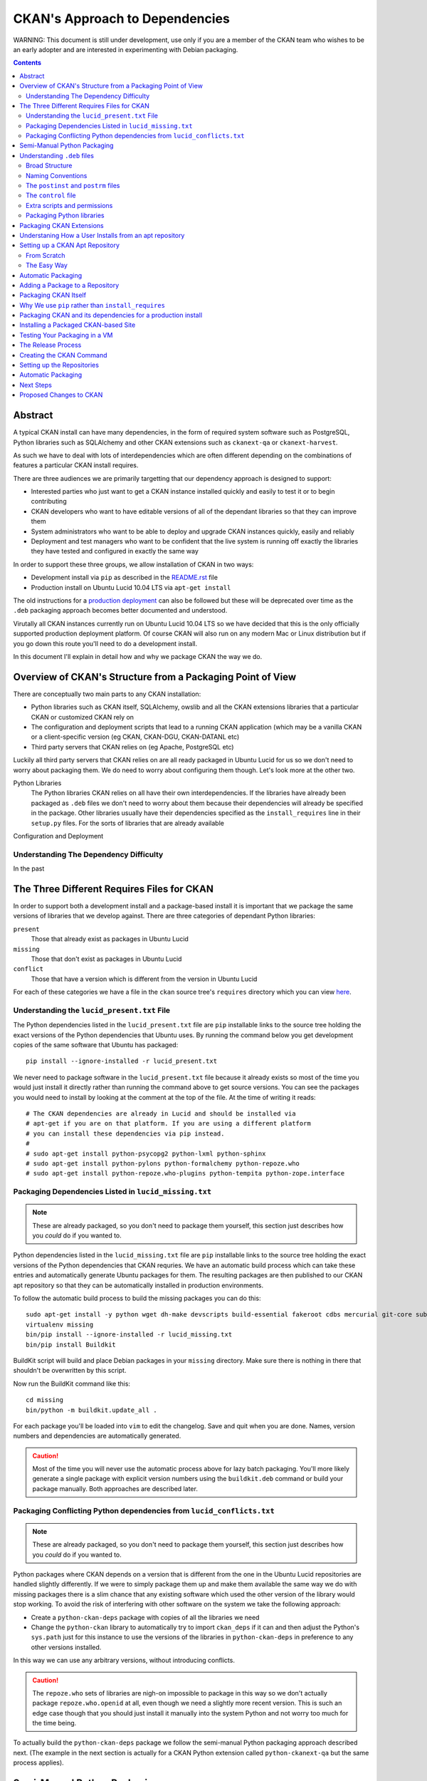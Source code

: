 CKAN's Approach to Dependencies
+++++++++++++++++++++++++++++++

WARNING: This document is still under development, use only if you are a member
of the CKAN team who wishes to be an early adopter and are interested in
experimenting with Debian packaging.

.. contents ::

Abstract
========

A typical CKAN install can have many dependencies, in the form of required
system software such as PostgreSQL, Python libraries such as SQLAlchemy and
other CKAN extensions such as ``ckanext-qa`` or ``ckanext-harvest``.

As such we have to deal with lots of interdependencies which are often
different depending on the combinations of features a particular CKAN install
requires.

There are three audiences we are primarily targetting that our dependency
approach is designed to support:

* Interested parties who just want to get a CKAN instance installed quickly
  and easily to test it or to begin contributing
* CKAN developers who want to have editable versions of all of the dependant
  libraries so that they can improve them
* System administrators who want to be able to deploy and upgrade CKAN 
  instances quickly, easily and reliably
* Deployment and test managers who want to be confident that the live system
  is running off exactly the libraries they have tested and configured in
  exactly the same way

In order to support these three groups, we allow installation of CKAN in two ways:

* Development install via ``pip`` as described in the `README.rst <../README.html>`_ file
* Production install on Ubuntu Lucid 10.04 LTS via ``apt-get install``

The old instructions for a `production deployment <../deployment.html>`_ can
also be followed but these will be deprecated over time as the ``.deb``
packaging approach becomes better documented and understood.

Virutally all CKAN instances currently run on Ubuntu Lucid 10.04 LTS so we have
decided that this is the only officially supported production deployment
platform. Of course CKAN will also run on any modern Mac or Linux distribution
but if you go down this route you'll need to do a development install.

In this document I'll explain in detail how and why we package CKAN the way we
do.


Overview of CKAN's Structure from a Packaging Point of View
===========================================================

There are conceptually two main parts to any CKAN installation:

* Python libraries such as CKAN itself, SQLAlchemy, owslib and all the CKAN
  extensions libraries that a particular CKAN or customized CKAN rely on
* The configuration and deployment scripts that lead to a running CKAN
  application (which may be a vanilla CKAN or a client-specific version (eg
  CKAN, CKAN-DGU, CKAN-DATANL etc)
* Third party servers that CKAN relies on (eg Apache, PostgreSQL etc)

Luckily all third party servers that CKAN relies on are all ready packaged in
Ubuntu Lucid for us so we don't need to worry about packaging them. We do need
to worry about configuring them though. Let's look more at the other two.

Python Libraries
    The Python libraries CKAN relies on all have their own interdependencies.
    If the libraries have already been packaged as ``.deb`` files we don't need to worry about 
    them because their dependencies will already be specified in the package.
    Other libraries usually have their dependencies specified as the ``install_requires`` line in their
    ``setup.py`` files. For the sorts of libraries that are already available
    

Configuration and Deployment


Understanding The Dependency Difficulty
---------------------------------------

In the past 



The Three Different Requires Files for CKAN
===========================================

In order to support both a development install and a package-based install it
is important that we package the same versions of libraries that we develop
against. There are three categories of dependant Python libraries:

``present``
    Those that already exist as packages in Ubuntu Lucid

``missing``
    Those that don't exist as packages in Ubuntu Lucid

``conflict``
    Those that have a version which is different from the version in Ubuntu
    Lucid

For each of these categories we have a file in the ``ckan`` source tree's
``requires`` directory which you can view `here
<https://bitbucket.org/okfn/ckan/src/default/requires/>`_.


Understanding the ``lucid_present.txt`` File
--------------------------------------------

The Python dependencies listed in the ``lucid_present.txt`` file are ``pip``
installable links to the source tree holding the exact versions of the Python
dependencies that Ubuntu uses. By running the command below you get development
copies of the same software that Ubuntu has packaged:

::

    pip install --ignore-installed -r lucid_present.txt

We never need to package software in the ``lucid_present.txt`` file because it
already exists so most of the time you would just install it directly rather
than running the command above to get source versions. You can see the packages
you would need to install by looking at the comment at the top of the file. At
the time of writing it reads:

::

    # The CKAN dependencies are already in Lucid and should be installed via
    # apt-get if you are on that platform. If you are using a different platform
    # you can install these dependencies via pip instead.
    #
    # sudo apt-get install python-psycopg2 python-lxml python-sphinx 
    # sudo apt-get install python-pylons python-formalchemy python-repoze.who
    # sudo apt-get install python-repoze.who-plugins python-tempita python-zope.interface

Packaging Dependencies Listed in ``lucid_missing.txt``
------------------------------------------------------

.. note ::

   These are already packaged, so you don't need to package them yourself, this
   section just describes how you *could* do if you wanted to.

Python dependencies listed in the ``lucid_missing.txt`` file are ``pip``
installable links to the source tree holding the exact versions of the Python
dependencies that CKAN requries. We have an automatic build process which can
take these entries and automatically generate Ubuntu packages for them. The
resulting packages are then published to our CKAN apt repository so that they
can be automatically installed in production environments. 

To follow the automatic build process to build the missing packages you can do this:


::

    sudo apt-get install -y python wget dh-make devscripts build-essential fakeroot cdbs mercurial git-core subversion python-virtualenv
    virtualenv missing
    bin/pip install --ignore-installed -r lucid_missing.txt
    bin/pip install Buildkit

BuildKit script will build and place Debian packages in your ``missing``
directory. Make sure there is nothing in there that shouldn't be overwritten by
this script.

Now run the BuildKit command like this:

::

    cd missing
    bin/python -m buildkit.update_all .

For each package you'll be loaded into ``vim`` to edit the changelog. Save and
quit when you are done. Names, version numbers and dependencies are
automatically generated.

.. caution ::

   Most of the time you will never use the automatic process above for lazy
   batch packaging. You'll more likely generate a single package with explicit
   version numbers using the ``buildkit.deb`` command or build your package
   manually. Both approaches are described later.

Packaging Conflicting Python dependencies from ``lucid_conflicts.txt``
----------------------------------------------------------------------

.. note ::

   These are already packaged, so you don't need to package them yourself, this
   section just describes how you *could* do if you wanted to.

Python packages where CKAN depends on a version that is different from the one
in the Ubuntu Lucid repositories are handled slightly differently. If we were
to simply package them up and make them available the same way we do with
missing packages there is a slim chance that any existing software which used
the other version of the library would stop working. To avoid the risk of
interfering with other software on the system we take the following approach:

* Create a ``python-ckan-deps`` package with copies of all the libraries we need
* Change the ``python-ckan`` library to automatically try to import
  ``ckan_deps`` if it can and then adjust the Python's ``sys.path`` just for
  this instance to use the versions of the libraries in ``python-ckan-deps`` in
  preference to any other versions installed.

In this way we can use any arbitrary versions, without introducing conflicts.

.. caution ::

   The ``repoze.who`` sets of libraries are nigh-on impossible to package in
   this way so we don't actually package ``repoze.who.openid`` at all, even
   though we need a slightly more recent version. This is such an edge case
   though that you should just install it manually into the system Python
   and not worry too much for the time being.

To actually build the ``python-ckan-deps`` package we follow the semi-manual
Python packaging approach described next. (The example in the next section is
actually for a CKAN Python extension called ``python-ckanext-qa`` but the same
process applies).


Semi-Manual Python Packaging
============================

The easiest way to package a Python library is with a tool called BuildKit I
wrote specfically for the purpose. This section describes how to use it, but
even if you don't want to use BuildKit and prefer to understand the
complexities yourself by reading the `Understanding .deb files`_ section,
please read this section too so you at least understand the naming conventions
we are using.
   
:: 
   
    pip install buildkit
       
For each Python package you wish to build a ``.deb`` file for you run the
``buildkit.deb`` command. Here's an example:

::
  
    python -m buildkit.deb /path/to/virtualenv ckanext-qa 1.3~01+lucid http://ckan.org python-owslib python-ckanext-csw
  
Let's break this down.

``python -m buildkit.deb``
    This is just how you invoke the command from the command line

``/path/to/virtualenv``
    I think this can just be the path to the directory containing the 
    installed source code directory you wish to package, it doesn't
    have to be a virtualenv does it?

``ckanext-qa``
    The lowercase Python package name of the ``.deb`` file to be created. 


``1.3~01+lucid``
    The version number of the package. There are three parts to this:
x
    ``1.3``
        This should always match exactly the version number specified in the 
        ``setup.py`` file for the library being packaged.

    ``~01``
        This is an incrementing number (starting at 01 each time the version
        number above changes) which you change every time you re-package the
        same version of the code to force apt to recognise your new package 
        as being more recent than the old one, even if the underlying code 
        hasn't changed.

    ``+lucid``
        This is a string representing the Debian/Ubuntu distribution that the
        package targets. The apt repository doesn't assign any meaning to it,
        it is just that in order to eventually support more than one flavour
        of Debian or Ubuntu, the packages for each must have different 
        filenames *in addition* to being in a separate part of the apt repo
        so we begin this convention now.
 
``http://ckan.org``
    The homepage for the package, usually ckan.org for ckan extensions.

``python-owslib python-ckanext-csw ... etc``

    Any extra arguments are treated as the Debian names of dependencies.  These
    always begin ``python-`` for Python libraries and would usually follow
    ``ckanext-`` for all CKAN extensions. 

    .. tip ::

        You can also specify any other Debian
        packages here that are dependcies of the software you are packaging but as
        you'll see later it is usually best to add such dependencies to the 
        *packaged application*. See "Packaging CKAN Extensions" for more information.
    
When you run the command you will get your ``.deb`` file created. 
    
To release an upgrade of a package it must have a higher version number. There
is a chance you may want to release a more recent version of a package despite
the fact the underlying version number hasn't changed. For this reason, we
always add a ``~`` character followed by a two digit number to the end of the
actual version number as specified in ``setup.py`` for the package.

For example, if the version number for the ``ckanext-qa`` package in the
example above is ``1.3~01``, a package named
``python-ckanext-qa_1.3~01_amd64.deb`` would be produced by the command we've
looked at.

.. note ::
   
    All packages that CKAN itself depends on are already packaged according to
    the settings in the three ``requires`` files that from part of the ``ckan``
    source distribution so you shouldn't need to use the approach above to 
    package any of them, you should only need to do this for your own extensions
    or libraries they rely on which aren't already CKAN dependencies. See 
    "The Three Different Requires Files" for more information on how packaging
    of the core CKAN dependencies is managed.

Understanding ``.deb`` files
============================

Broad Structure
---------------

Naming Conventions
------------------

The base naming conventions we use for packages are as follows:

``ckan``
    Unstalls CKAN, PostgreSQL, Apache etc. It adds the ``ckan-instance-create`` command which is then the only thing you need to create a new instance.

``python-ckan``
    The CKAN Python library packaged from code at http://bitbucket.org/okfn/ckan

``python-ckanext-*``
    Any CKAN extensions (can be application extensions or library extensions)

``ckan-*``
    Installs a client specific CKAN application



The ``postinst`` and ``postrm`` files
-------------------------------------

The ``control`` file
--------------------

Extra scripts and permissions
-----------------------------

Packaging Python libraries
--------------------------



Packaging CKAN Extensions
=========================

There are two types of CKAN extension:

* Client Applications (eg ``ckanext-dgu``, ``ckanext-datanl`` etc)
* Helpful libraries (eg ``ckanext-qa``, ``ckanext-harvest``, ``ckanext-queue`` etc)

All CKAN extensions (whether client applications or helpful libraries) are
Python libraries and therefore need packaging. Their ``.deb`` filenames are the
same as the Python package names but are always prefixed with ``python-`` so
that ``ckanext-dgu`` becomes ``python-ckanext-dgu`` when packaged as a ``.deb``
and ``ckanext-harvest`` becomes ``python-ckanext-harvest`` etc.

CKAN extensions which are also client applications generally need to be
deployed and therefore need require Apache and PostgreSQL to be installed and
configured correctly too. In addition to the *python* package we therefore also
create an *application* package for the extension which is named ``ckan-``
followed by the last part of the extension name. So for ``ckanext-dgu`` two
packages are created named ``python-ckanext-dgu`` and ``ckan-dgu``. This naming
may sound slightly inconsistent but it allows a user who wishes to install a
DGU CKAN instance to just type the command below:

::

    sudo apt-get install ckan-dgu

Usually the ``ckan`` package will be a dependency of the your client
application CKAN extension. When the ``ckan`` package is installed it installs
``python-ckan`` as a dependency as well as a series of scripts in ``/usr/bin``
such as:

``ckan-create-instance``
    create a new CKAN instance 

``ckan-maintenance-mode``
    put a CKAN intance into or out of maintenence mode (prevent POSTs from
    the web user interface)

In the simple cases, these scripts can then be used in your client application
CKAN extension's ``posinst`` script to set up the custom instance. In more
complex cases you may write a ``postinst`` script from scratch. The
``postinst`` script then forms part of the package and is run by the apt system
as part of the package installation or upgrade process to configure your CKAN
instance.












Before we look at how to actually create an apt repository for your packages
and how to publish your packages to it, let's understand what a user of your
package will do to install it.

Understaning How a User Installs from an apt repository
=======================================================

A user will follow the following process:

First create the file ``/etc/apt/sources.list.d/okfn.list`` with this line, replacing ``lucid`` with the correct repo you want to use:

::

    echo "deb http://apt-alpha.ckan.org/lucid lucid universe" | sudo tee /etc/apt/sources.list.d/okfn.list

Then add the package key to say you trust packages from this repository:

::

    sudo apt-get install wget
    wget -qO-  http://apt-alpha.ckan.org/packages.okfn.key | sudo apt-key add -
    sudo apt-get update

Now you can not install a CKAN extension application, just like any other Debian package:

::

    sudo apt-get install ckan-dgu

At this point you should have a running instance. You may need to copy across
an existing database if you need your instance pre-populated with data.


Setting up a CKAN Apt Repository
================================

Now you've seen what a user expects to be able to do, let's set up the
infrastructure to make to make it happen.


From Scratch
------------

Our set up is based on `Joseph Ruscio's set up
<http://joseph.ruscio.org/blog/2010/08/19/setting-up-an-apt-repository/>`_ and
will allow us to support multiple operating systems if we want to as well as
multiple architectures. At the moment we only support Ubuntu Lucid amd64.

To help with repository management we use the ``reprepro`` tool. Despite the fact that the repositories could be set up for different OSs and versions (eg ``lenny``, ``lucid`` etc) we need to make sure that the package names are still unique. This means that we always add the distribution to the version number when we package.


The most important detail that AFAIK isn’t covered in any of the tutorials had to do with package naming conventions. The naive assumption (at least on my part) is that you’ll have a different build of your package for each distro/arch combination, and import them into your repository as such. In other words reprepro should track the distro/arch of each import. In actuality, each build’s <PACKAGE>_<VERSION>_<ARCH> must be unique, even though you specify the distro during the includedeb operation.




The Easy Way
------------

Log into the existing CKAN apt repository server and copy an existing directory
that already contains the packages you need. For example, to create a
repository for a new ``ckanext-dgu`` instance you might do:

::

    cd /var/packages/
    cp -pr lucid dgu-new

At this point you have a brand new repo, you can add new packages to it like this:

::

    cd dgu-new
    sudo reprepro includedeb lucid ~/*.deb

You can remove them like this from the same directory:

::

    sudo reprepro remove lucid python-ckan

Any time a change is made you will need to enter the passphrase for the key.


Automatic Packaging
===================

The BuildKit script will build and place Debian packages in your ``missing``
directory. Make sure there is nothing in there that shouldn't be overwritten by
this script.


Adding a Package to a Repository
================================


Packaging CKAN Itself
=====================




Why We use ``pip`` rather than ``install_requires``
===================================================


Packaging CKAN and its dependencies for a production install
============================================================

Installing a Packaged CKAN-based Site
=====================================

Testing Your Packaging in a VM
==============================

The Release Process
===================





Creating the CKAN Command
=========================

Create a directory named ``ckan``. Then within it create a ``DEBIAN`` directory with three files:

``control``:

    ::

        Package: ckan
        Version: 1.3.2~09
        Architecture: amd64
        Maintainer: James Gardner <james.gardner@okfn.org>
        Installed-Size: 0
        Depends: python-ckan
        Recommends: postgresql, curl
        Section: main/web
        Priority: extra
        Homepage: http://ckan.org
        Description: ckan
         The Data Hub

``postinst``:

    ::

        #!/bin/sh
        set -e
        # Any commands that happen after install or upgrade go here

``postrm``

    ::

        #!/bin/sh
        set -e
        # Any commands that happen after removal or before upgrade go here

Then in the ``ckan`` directory you add any files you want copied. In this case
we want a ``/usr/bin/ckan-create-instance`` script so we create the ``usr``
directory in the ``ckan`` directory at the same level as the ``DEBIAN``
directory, then create the ``bin`` directory within it and add the script in
there.

Finally we want to package up the ``.deb`` file. From within the ``ckan``
directory run this:

::

    dpkg-deb -b . ..

This will create the ``../ckan_1.3.2~09_amd64.deb`` package ready for you to
upload to the repo.

The ``ckan`` package is already created so in reality you will usually be
packaging ``ckan-<instance>``. If you make sure your package depends on
``ckan`` and ``python-ckanext-<instance>`` you can then call the ``ckan``
package's ``ckan-create-instance`` command in your ``ckan-<instance>``'s
``postinst`` command to set up Apache and PostgreSQL for the instance
automatically.


Setting up the Repositories
===========================

Build individual dependencies like this:

::

    python -m buildkit.deb . ckanext-importlib 0.1~02 http://ckan.org python-ckan
    python -m buildkit.deb . owslib 0.3.2beta~03 http://ckan.org python-lxml

    python -m buildkit.deb . ckanext-inspire 0.1~03 http://ckan.org python-ckan
    python -m buildkit.deb . ckanext-spatial 0.1~04 http://ckan.org python-ckan
    python -m buildkit.deb . ckanext-harvest 0.1~15 htthp://ckan.org python-ckan python-ckanext-spatial python-carrot
    python -m buildkit.deb . ckanext-csw 0.3~10 http://ckan.org python-ckanext-harvest python-owslib python-ckan
    python -m buildkit.deb . ckanext-dgu 0.2~11 http://ckan.org python-ckan python-ckanext-importlib python-ckanext-dgu python-ckanext-csw python-ckan python-ckanext-spatial python-ckanext-inspire
    python -m buildkit.deb . ckanext-qa 0.1~19 http://ckan.org python-ckan
    python -m buildkit.deb . ckan 1.3.4~02 http://ckan.org python-routes python-vdm python-pylons python-genshi python-sqlalchemy python-repoze.who python-repoze.who-plugins python-pyutilib.component.core python-migrate python-formalchemy python-sphinx python-markupsafe python-setuptools python-psycopg2 python-licenses python-ckan-deps

There's a dependency on postfix. Choose internet site and the default hostname unless you know better.

Once you have packages you'll want to put them in a repo. You can do that as described here:

* http://joseph.ruscio.org/blog/2010/08/19/setting-up-an-apt-repository/

Then add them like this:

::

    cd /var/packages/lucid/
    sudo reprepro includedeb lucid ~/*.deb

You can remove them like this from the same directory:

::

    sudo reprepro remove lucid python-ckan

Automatic Packaging
===================

The BuildKit script will build and place Debian packages in your ``missing``
directory. Make sure there is nothing in there that shouldn't be overwritten by
this script.

To package everything automatically, run it like this:

::

    cd missing
    bin/python -m buildkit.update_all .

For each package you'll be loaded into ``vim`` to edit the changelog. Save and
quit when you are done. Names, version numbers and dependencies are
automatically generated.

You should find all your packages nicely created now.


Next Steps
==========

* Delayed updates


Proposed Changes to CKAN
========================

* Change the config file to support file based logging by default
* Move who.ini into the config
* Add a ckan/wsgi.py for standard DGU deployment
* Modify __init__.py to change 


* No __init__.py in test directory



ubuntu@ip-10-226-226-132:/var/packages/dgu-uat$ sudo reprepro includedeb lucid /home/ubuntu/release/2011-04-18_01/*.deb
/home/ubuntu/release/2011-04-18_01/ckan_1.3.2~10_amd64.deb: component guessed as 'universe'
Skipping inclusion of 'ckan' '1.3.2~10' in 'lucid|universe|amd64', as it has already '1.3.4~03'.
/home/ubuntu/release/2011-04-18_01/ckan_1.3.2~11_amd64.deb: component guessed as 'universe'
Skipping inclusion of 'ckan' '1.3.2~11' in 'lucid|universe|amd64', as it has already '1.3.4~03'.
/home/ubuntu/release/2011-04-18_01/ckan_1.3.4~01_amd64.deb: component guessed as 'universe'
Skipping inclusion of 'ckan' '1.3.4~01' in 'lucid|universe|amd64', as it has already '1.3.4~03'.
/home/ubuntu/release/2011-04-18_01/ckan_1.3.4~02_amd64.deb: component guessed as 'universe'
Skipping inclusion of 'ckan' '1.3.4~02' in 'lucid|universe|amd64', as it has already '1.3.4~03'.
/home/ubuntu/release/2011-04-18_01/ckan_1.3.4~03_amd64.deb: component guessed as 'universe'
Skipping inclusion of 'ckan' '1.3.4~03' in 'lucid|universe|amd64', as it has already '1.3.4~03'.
/home/ubuntu/release/2011-04-18_01/ckan-dgu_0.2~06_amd64.deb: component guessed as 'universe'
Skipping inclusion of 'ckan-dgu' '0.2~06' in 'lucid|universe|amd64', as it has already '0.2~15'.
/home/ubuntu/release/2011-04-18_01/ckan-dgu_0.2~07_amd64.deb: component guessed as 'universe'
Skipping inclusion of 'ckan-dgu' '0.2~07' in 'lucid|universe|amd64', as it has already '0.2~15'.
/home/ubuntu/release/2011-04-18_01/ckan-dgu_0.2~08_amd64.deb: component guessed as 'universe'
Skipping inclusion of 'ckan-dgu' '0.2~08' in 'lucid|universe|amd64', as it has already '0.2~15'.
/home/ubuntu/release/2011-04-18_01/ckan-dgu_0.2~09_amd64.deb: component guessed as 'universe'
Skipping inclusion of 'ckan-dgu' '0.2~09' in 'lucid|universe|amd64', as it has already '0.2~15'.
/home/ubuntu/release/2011-04-18_01/ckan-dgu_0.2~11_amd64.deb: component guessed as 'universe'
Skipping inclusion of 'ckan-dgu' '0.2~11' in 'lucid|universe|amd64', as it has already '0.2~15'.
/home/ubuntu/release/2011-04-18_01/ckan-dgu_0.2~12_amd64.deb: component guessed as 'universe'
Skipping inclusion of 'ckan-dgu' '0.2~12' in 'lucid|universe|amd64', as it has already '0.2~15'.
/home/ubuntu/release/2011-04-18_01/ckan-dgu_0.2~13_amd64.deb: component guessed as 'universe'
Skipping inclusion of 'ckan-dgu' '0.2~13' in 'lucid|universe|amd64', as it has already '0.2~15'.
/home/ubuntu/release/2011-04-18_01/ckan-dgu_0.2~14_amd64.deb: component guessed as 'universe'
Skipping inclusion of 'ckan-dgu' '0.2~14' in 'lucid|universe|amd64', as it has already '0.2~15'.
/home/ubuntu/release/2011-04-18_01/ckan-dgu_0.2~15_amd64.deb: component guessed as 'universe'
Skipping inclusion of 'ckan-dgu' '0.2~15' in 'lucid|universe|amd64', as it has already '0.2~15'.
/home/ubuntu/release/2011-04-18_01/python-ckan_1.3.4~01-1_amd64.deb: component guessed as 'universe'
Skipping inclusion of 'python-ckan' '1.3.4~01-1' in 'lucid|universe|amd64', as it has already '1.3.4~02-1'.
/home/ubuntu/release/2011-04-18_01/python-ckan_1.3.4~02-1_amd64.deb: component guessed as 'universe'
Skipping inclusion of 'python-ckan' '1.3.4~02-1' in 'lucid|universe|amd64', as it has already '1.3.4~02-1'.
/home/ubuntu/release/2011-04-18_01/python-ckanext-csw_0.3~10-1_amd64.deb: component guessed as 'universe'
Skipping inclusion of 'python-ckanext-csw' '0.3~10-1' in 'lucid|universe|amd64', as it has already '0.3~10-1'.
/home/ubuntu/release/2011-04-18_01/python-ckanext-dgu_0.2~08-1_amd64.deb: component guessed as 'universe'
Skipping inclusion of 'python-ckanext-dgu' '0.2~08-1' in 'lucid|universe|amd64', as it has already '0.2~11-1'.
/home/ubuntu/release/2011-04-18_01/python-ckanext-dgu_0.2~09-1_amd64.deb: component guessed as 'universe'
Skipping inclusion of 'python-ckanext-dgu' '0.2~09-1' in 'lucid|universe|amd64', as it has already '0.2~11-1'.
/home/ubuntu/release/2011-04-18_01/python-ckanext-dgu_0.2~10-1_amd64.deb: component guessed as 'universe'
Skipping inclusion of 'python-ckanext-dgu' '0.2~10-1' in 'lucid|universe|amd64', as it has already '0.2~11-1'.
/home/ubuntu/release/2011-04-18_01/python-ckanext-dgu_0.2~11-1_amd64.deb: component guessed as 'universe'
Skipping inclusion of 'python-ckanext-dgu' '0.2~11-1' in 'lucid|universe|amd64', as it has already '0.2~11-1'.
/home/ubuntu/release/2011-04-18_01/python-ckanext-harvest_0.1~13-1_amd64.deb: component guessed as 'universe'
Skipping inclusion of 'python-ckanext-harvest' '0.1~13-1' in 'lucid|universe|amd64', as it has already '0.1~15-1'.
/home/ubuntu/release/2011-04-18_01/python-ckanext-harvest_0.1~14-1_amd64.deb: component guessed as 'universe'
Skipping inclusion of 'python-ckanext-harvest' '0.1~14-1' in 'lucid|universe|amd64', as it has already '0.1~15-1'.
/home/ubuntu/release/2011-04-18_01/python-ckanext-harvest_0.1~15-1_amd64.deb: component guessed as 'universe'
Skipping inclusion of 'python-ckanext-harvest' '0.1~15-1' in 'lucid|universe|amd64', as it has already '0.1~15-1'.
/home/ubuntu/release/2011-04-18_01/python-ckanext-inspire_0.1~01-1_amd64.deb: component guessed as 'universe'
Skipping inclusion of 'python-ckanext-inspire' '0.1~01-1' in 'lucid|universe|amd64', as it has already '0.1~03-1'.
/home/ubuntu/release/2011-04-18_01/python-ckanext-inspire_0.1~02-1_amd64.deb: component guessed as 'universe'
Skipping inclusion of 'python-ckanext-inspire' '0.1~02-1' in 'lucid|universe|amd64', as it has already '0.1~03-1'.
/home/ubuntu/release/2011-04-18_01/python-ckanext-inspire_0.1~03-1_amd64.deb: component guessed as 'universe'
Skipping inclusion of 'python-ckanext-inspire' '0.1~03-1' in 'lucid|universe|amd64', as it has already '0.1~03-1'.
/home/ubuntu/release/2011-04-18_01/python-ckanext-qa_0.1~19-1_amd64.deb: component guessed as 'universe'
Skipping inclusion of 'python-ckanext-qa' '0.1~19-1' in 'lucid|universe|amd64', as it has already '0.1~19-1'.
/home/ubuntu/release/2011-04-18_01/python-ckanext-spatial_0.1~01-1_amd64.deb: component guessed as 'universe'
Skipping inclusion of 'python-ckanext-spatial' '0.1~01-1' in 'lucid|universe|amd64', as it has already '0.1~04-1'.
/home/ubuntu/release/2011-04-18_01/python-ckanext-spatial_0.1~03-1_amd64.deb: component guessed as 'universe'
Skipping inclusion of 'python-ckanext-spatial' '0.1~03-1' in 'lucid|universe|amd64', as it has already '0.1~04-1'.
/home/ubuntu/release/2011-04-18_01/python-ckanext-spatial_0.1~04-1_amd64.deb: component guessed as 'universe'
Skipping inclusion of 'python-ckanext-spatial' '0.1~04-1' in 'lucid|universe|amd64', as it has already '0.1~04-1'.
/home/ubuntu/release/2011-04-18_01/python-owslib_0.3.2beta~03-1_amd64.deb: component guessed as 'universe'
ERROR: '/home/ubuntu/release/2011-04-18_01/python-owslib_0.3.2beta~03-1_amd64.deb' cannot be included as 'pool/universe/p/python-owslib/python-owslib_0.3.2beta~03-1_amd64.deb'.
Already existing files can only be included again, if they are the same, but:
md5 expected: 3f38d2e844c8d6ec15da6ba51910f3e2, got: ee48427eb11f8152f50f6dc93aeb70d4
sha1 expected: 87cd7724d8d8f0aaeaa24633abd86e02297771d7, got: 8476b1b0e022892ceb8a35f1848818c31d7441bf
sha256 expected: 4c9937c78be05dfa5b9dfc85f3a26a51ca4ec0a2d44e8bca530a0c85f12ef400, got: ad3f7458d069a9dd268d144577a7932735643056e45d0a30b7460c38e64057d7
size expected: 57658, got: 57656
/home/ubuntu/release/2011-04-18_01/python-owslib_0.3.2beta~04-1_amd64.deb: component guessed as 'universe'
Exporting indices...
19A05DDEB16777A2 James Gardner (thejimmyg) <james.gardner@okfn.org> needs a passphrase
Please enter passphrase:
Deleting files just added to the pool but not used (to avoid use --keepunusednewfiles next time)
deleting and forgetting pool/universe/c/ckan/ckan_1.3.2~10_amd64.deb
deleting and forgetting pool/universe/c/ckan/ckan_1.3.2~11_amd64.deb
deleting and forgetting pool/universe/c/ckan/ckan_1.3.4~01_amd64.deb
deleting and forgetting pool/universe/c/ckan/ckan_1.3.4~02_amd64.deb
deleting and forgetting pool/universe/c/ckan-dgu/ckan-dgu_0.2~06_amd64.deb
deleting and forgetting pool/universe/c/ckan-dgu/ckan-dgu_0.2~07_amd64.deb
deleting and forgetting pool/universe/c/ckan-dgu/ckan-dgu_0.2~08_amd64.deb
deleting and forgetting pool/universe/c/ckan-dgu/ckan-dgu_0.2~09_amd64.deb
deleting and forgetting pool/universe/c/ckan-dgu/ckan-dgu_0.2~11_amd64.deb
deleting and forgetting pool/universe/c/ckan-dgu/ckan-dgu_0.2~12_amd64.deb
deleting and forgetting pool/universe/c/ckan-dgu/ckan-dgu_0.2~13_amd64.deb
deleting and forgetting pool/universe/c/ckan-dgu/ckan-dgu_0.2~14_amd64.deb
deleting and forgetting pool/universe/p/python-ckan/python-ckan_1.3.4~01-1_amd64.deb
deleting and forgetting pool/universe/p/python-ckanext-dgu/python-ckanext-dgu_0.2~08-1_amd64.deb
deleting and forgetting pool/universe/p/python-ckanext-dgu/python-ckanext-dgu_0.2~09-1_amd64.deb
deleting and forgetting pool/universe/p/python-ckanext-dgu/python-ckanext-dgu_0.2~10-1_amd64.deb
deleting and forgetting pool/universe/p/python-ckanext-harvest/python-ckanext-harvest_0.1~13-1_amd64.deb
deleting and forgetting pool/universe/p/python-ckanext-harvest/python-ckanext-harvest_0.1~14-1_amd64.deb
deleting and forgetting pool/universe/p/python-ckanext-inspire/python-ckanext-inspire_0.1~01-1_amd64.deb
deleting and forgetting pool/universe/p/python-ckanext-inspire/python-ckanext-inspire_0.1~02-1_amd64.deb
deleting and forgetting pool/universe/p/python-ckanext-spatial/python-ckanext-spatial_0.1~01-1_amd64.deb
deleting and forgetting pool/universe/p/python-ckanext-spatial/python-ckanext-spatial_0.1~03-1_amd64.deb
Not deleting possibly left over files due to previous errors.
(To keep the files in the still existing index files from vanishing)
Use dumpunreferenced/deleteunreferenced to show/delete files without references.
1 files lost their last reference.
(dumpunreferenced lists such files, use deleteunreferenced to delete them.)
There have been errors!
(reverse-i-search)`delete': cat src/pip-^Clete-this-directory.txt 
ubuntu@ip-10-226-226-132:/var/packages/dgu-uat$ sudo reprepro deleteunreferenced  --help
Error: Too many arguments for command 'deleteunreferenced'!
Syntax: reprepro deleteunreferenced
There have been errors!
ubuntu@ip-10-226-226-132:/var/packages/dgu-uat$ sudo reprepro deleteunreferenced 
deleting and forgetting pool/universe/p/python-owslib/python-owslib_0.3.2beta~03-1_amd64.deb
ubuntu@ip-10-226-226-132:/var/packages/dgu-uat$ 
ubuntu@ip-10-226-226-132:/var/packages/dgu-uat$ sudo reprepro includedeb lucid /home/ubuntu/release/2011-04-18_01/*.deb
/home/ubuntu/release/2011-04-18_01/ckan_1.3.2~10_amd64.deb: component guessed as 'universe'
Skipping inclusion of 'ckan' '1.3.2~10' in 'lucid|universe|amd64', as it has already '1.3.4~03'.
/home/ubuntu/release/2011-04-18_01/ckan_1.3.2~11_amd64.deb: component guessed as 'universe'
Skipping inclusion of 'ckan' '1.3.2~11' in 'lucid|universe|amd64', as it has already '1.3.4~03'.
/home/ubuntu/release/2011-04-18_01/ckan_1.3.4~01_amd64.deb: component guessed as 'universe'
Skipping inclusion of 'ckan' '1.3.4~01' in 'lucid|universe|amd64', as it has already '1.3.4~03'.
/home/ubuntu/release/2011-04-18_01/ckan_1.3.4~02_amd64.deb: component guessed as 'universe'
Skipping inclusion of 'ckan' '1.3.4~02' in 'lucid|universe|amd64', as it has already '1.3.4~03'.
/home/ubuntu/release/2011-04-18_01/ckan_1.3.4~03_amd64.deb: component guessed as 'universe'
Skipping inclusion of 'ckan' '1.3.4~03' in 'lucid|universe|amd64', as it has already '1.3.4~03'.
/home/ubuntu/release/2011-04-18_01/ckan-dgu_0.2~06_amd64.deb: component guessed as 'universe'
Skipping inclusion of 'ckan-dgu' '0.2~06' in 'lucid|universe|amd64', as it has already '0.2~15'.
/home/ubuntu/release/2011-04-18_01/ckan-dgu_0.2~07_amd64.deb: component guessed as 'universe'
Skipping inclusion of 'ckan-dgu' '0.2~07' in 'lucid|universe|amd64', as it has already '0.2~15'.
/home/ubuntu/release/2011-04-18_01/ckan-dgu_0.2~08_amd64.deb: component guessed as 'universe'
Skipping inclusion of 'ckan-dgu' '0.2~08' in 'lucid|universe|amd64', as it has already '0.2~15'.
/home/ubuntu/release/2011-04-18_01/ckan-dgu_0.2~09_amd64.deb: component guessed as 'universe'
Skipping inclusion of 'ckan-dgu' '0.2~09' in 'lucid|universe|amd64', as it has already '0.2~15'.
/home/ubuntu/release/2011-04-18_01/ckan-dgu_0.2~11_amd64.deb: component guessed as 'universe'
Skipping inclusion of 'ckan-dgu' '0.2~11' in 'lucid|universe|amd64', as it has already '0.2~15'.
/home/ubuntu/release/2011-04-18_01/ckan-dgu_0.2~12_amd64.deb: component guessed as 'universe'
Skipping inclusion of 'ckan-dgu' '0.2~12' in 'lucid|universe|amd64', as it has already '0.2~15'.
/home/ubuntu/release/2011-04-18_01/ckan-dgu_0.2~13_amd64.deb: component guessed as 'universe'
Skipping inclusion of 'ckan-dgu' '0.2~13' in 'lucid|universe|amd64', as it has already '0.2~15'.
/home/ubuntu/release/2011-04-18_01/ckan-dgu_0.2~14_amd64.deb: component guessed as 'universe'
Skipping inclusion of 'ckan-dgu' '0.2~14' in 'lucid|universe|amd64', as it has already '0.2~15'.
/home/ubuntu/release/2011-04-18_01/ckan-dgu_0.2~15_amd64.deb: component guessed as 'universe'
Skipping inclusion of 'ckan-dgu' '0.2~15' in 'lucid|universe|amd64', as it has already '0.2~15'.
/home/ubuntu/release/2011-04-18_01/python-ckan_1.3.4~01-1_amd64.deb: component guessed as 'universe'
Skipping inclusion of 'python-ckan' '1.3.4~01-1' in 'lucid|universe|amd64', as it has already '1.3.4~02-1'.
/home/ubuntu/release/2011-04-18_01/python-ckan_1.3.4~02-1_amd64.deb: component guessed as 'universe'
Skipping inclusion of 'python-ckan' '1.3.4~02-1' in 'lucid|universe|amd64', as it has already '1.3.4~02-1'.
/home/ubuntu/release/2011-04-18_01/python-ckanext-csw_0.3~10-1_amd64.deb: component guessed as 'universe'
Skipping inclusion of 'python-ckanext-csw' '0.3~10-1' in 'lucid|universe|amd64', as it has already '0.3~10-1'.
/home/ubuntu/release/2011-04-18_01/python-ckanext-dgu_0.2~08-1_amd64.deb: component guessed as 'universe'
Skipping inclusion of 'python-ckanext-dgu' '0.2~08-1' in 'lucid|universe|amd64', as it has already '0.2~11-1'.
/home/ubuntu/release/2011-04-18_01/python-ckanext-dgu_0.2~09-1_amd64.deb: component guessed as 'universe'
Skipping inclusion of 'python-ckanext-dgu' '0.2~09-1' in 'lucid|universe|amd64', as it has already '0.2~11-1'.
/home/ubuntu/release/2011-04-18_01/python-ckanext-dgu_0.2~10-1_amd64.deb: component guessed as 'universe'
Skipping inclusion of 'python-ckanext-dgu' '0.2~10-1' in 'lucid|universe|amd64', as it has already '0.2~11-1'.
/home/ubuntu/release/2011-04-18_01/python-ckanext-dgu_0.2~11-1_amd64.deb: component guessed as 'universe'
Skipping inclusion of 'python-ckanext-dgu' '0.2~11-1' in 'lucid|universe|amd64', as it has already '0.2~11-1'.
/home/ubuntu/release/2011-04-18_01/python-ckanext-harvest_0.1~13-1_amd64.deb: component guessed as 'universe'
Skipping inclusion of 'python-ckanext-harvest' '0.1~13-1' in 'lucid|universe|amd64', as it has already '0.1~15-1'.
/home/ubuntu/release/2011-04-18_01/python-ckanext-harvest_0.1~14-1_amd64.deb: component guessed as 'universe'
Skipping inclusion of 'python-ckanext-harvest' '0.1~14-1' in 'lucid|universe|amd64', as it has already '0.1~15-1'.
/home/ubuntu/release/2011-04-18_01/python-ckanext-harvest_0.1~15-1_amd64.deb: component guessed as 'universe'
Skipping inclusion of 'python-ckanext-harvest' '0.1~15-1' in 'lucid|universe|amd64', as it has already '0.1~15-1'.
/home/ubuntu/release/2011-04-18_01/python-ckanext-inspire_0.1~01-1_amd64.deb: component guessed as 'universe'
Skipping inclusion of 'python-ckanext-inspire' '0.1~01-1' in 'lucid|universe|amd64', as it has already '0.1~03-1'.
/home/ubuntu/release/2011-04-18_01/python-ckanext-inspire_0.1~02-1_amd64.deb: component guessed as 'universe'
Skipping inclusion of 'python-ckanext-inspire' '0.1~02-1' in 'lucid|universe|amd64', as it has already '0.1~03-1'.
/home/ubuntu/release/2011-04-18_01/python-ckanext-inspire_0.1~03-1_amd64.deb: component guessed as 'universe'
Skipping inclusion of 'python-ckanext-inspire' '0.1~03-1' in 'lucid|universe|amd64', as it has already '0.1~03-1'.
/home/ubuntu/release/2011-04-18_01/python-ckanext-qa_0.1~19-1_amd64.deb: component guessed as 'universe'
Skipping inclusion of 'python-ckanext-qa' '0.1~19-1' in 'lucid|universe|amd64', as it has already '0.1~19-1'.
/home/ubuntu/release/2011-04-18_01/python-ckanext-spatial_0.1~01-1_amd64.deb: component guessed as 'universe'
Skipping inclusion of 'python-ckanext-spatial' '0.1~01-1' in 'lucid|universe|amd64', as it has already '0.1~04-1'.
/home/ubuntu/release/2011-04-18_01/python-ckanext-spatial_0.1~03-1_amd64.deb: component guessed as 'universe'
Skipping inclusion of 'python-ckanext-spatial' '0.1~03-1' in 'lucid|universe|amd64', as it has already '0.1~04-1'.
/home/ubuntu/release/2011-04-18_01/python-ckanext-spatial_0.1~04-1_amd64.deb: component guessed as 'universe'
Skipping inclusion of 'python-ckanext-spatial' '0.1~04-1' in 'lucid|universe|amd64', as it has already '0.1~04-1'.
/home/ubuntu/release/2011-04-18_01/python-owslib_0.3.2beta~03-1_amd64.deb: component guessed as 'universe'
ERROR: '/home/ubuntu/release/2011-04-18_01/python-owslib_0.3.2beta~03-1_amd64.deb' cannot be included as 'pool/universe/p/python-owslib/python-owslib_0.3.2beta~03-1_amd64.deb'.
Already existing files can only be included again, if they are the same, but:
md5 expected: 3f38d2e844c8d6ec15da6ba51910f3e2, got: ee48427eb11f8152f50f6dc93aeb70d4
sha1 expected: 87cd7724d8d8f0aaeaa24633abd86e02297771d7, got: 8476b1b0e022892ceb8a35f1848818c31d7441bf
sha256 expected: 4c9937c78be05dfa5b9dfc85f3a26a51ca4ec0a2d44e8bca530a0c85f12ef400, got: ad3f7458d069a9dd268d144577a7932735643056e45d0a30b7460c38e64057d7
size expected: 57658, got: 57656
/home/ubuntu/release/2011-04-18_01/python-owslib_0.3.2beta~04-1_amd64.deb: component guessed as 'universe'
Exporting indices...
19A05DDEB16777A2 James Gardner (thejimmyg) <james.gardner@okfn.org> needs a passphrase
Please enter passphrase:
Deleting files just added to the pool but not used (to avoid use --keepunusednewfiles next time)
deleting and forgetting pool/universe/c/ckan/ckan_1.3.2~10_amd64.deb
deleting and forgetting pool/universe/c/ckan/ckan_1.3.2~11_amd64.deb
deleting and forgetting pool/universe/c/ckan/ckan_1.3.4~01_amd64.deb
deleting and forgetting pool/universe/c/ckan/ckan_1.3.4~02_amd64.deb
deleting and forgetting pool/universe/c/ckan-dgu/ckan-dgu_0.2~06_amd64.deb
deleting and forgetting pool/universe/c/ckan-dgu/ckan-dgu_0.2~07_amd64.deb
deleting and forgetting pool/universe/c/ckan-dgu/ckan-dgu_0.2~08_amd64.deb
deleting and forgetting pool/universe/c/ckan-dgu/ckan-dgu_0.2~09_amd64.deb
deleting and forgetting pool/universe/c/ckan-dgu/ckan-dgu_0.2~11_amd64.deb
deleting and forgetting pool/universe/c/ckan-dgu/ckan-dgu_0.2~12_amd64.deb
deleting and forgetting pool/universe/c/ckan-dgu/ckan-dgu_0.2~13_amd64.deb
deleting and forgetting pool/universe/c/ckan-dgu/ckan-dgu_0.2~14_amd64.deb
deleting and forgetting pool/universe/p/python-ckan/python-ckan_1.3.4~01-1_amd64.deb
deleting and forgetting pool/universe/p/python-ckanext-dgu/python-ckanext-dgu_0.2~08-1_amd64.deb
deleting and forgetting pool/universe/p/python-ckanext-dgu/python-ckanext-dgu_0.2~09-1_amd64.deb
deleting and forgetting pool/universe/p/python-ckanext-dgu/python-ckanext-dgu_0.2~10-1_amd64.deb
deleting and forgetting pool/universe/p/python-ckanext-harvest/python-ckanext-harvest_0.1~13-1_amd64.deb
deleting and forgetting pool/universe/p/python-ckanext-harvest/python-ckanext-harvest_0.1~14-1_amd64.deb
deleting and forgetting pool/universe/p/python-ckanext-inspire/python-ckanext-inspire_0.1~01-1_amd64.deb
deleting and forgetting pool/universe/p/python-ckanext-inspire/python-ckanext-inspire_0.1~02-1_amd64.deb
deleting and forgetting pool/universe/p/python-ckanext-spatial/python-ckanext-spatial_0.1~01-1_amd64.deb
deleting and forgetting pool/universe/p/python-ckanext-spatial/python-ckanext-spatial_0.1~03-1_amd64.deb
Not deleting possibly left over files due to previous errors.
(To keep the files in the still existing index files from vanishing)
Use dumpunreferenced/deleteunreferenced to show/delete files without references.
1 files lost their last reference.
(dumpunreferenced lists such files, use deleteunreferenced to delete them.)
There have been errors!
(reverse-i-search)`delete': cat src/pip-^Clete-this-directory.txt 
ubuntu@ip-10-226-226-132:/var/packages/dgu-uat$ sudo reprepro deleteunreferenced  --help
Error: Too many arguments for command 'deleteunreferenced'!
Syntax: reprepro deleteunreferenced
There have been errors!
ubuntu@ip-10-226-226-132:/var/packages/dgu-uat$ sudo reprepro deleteunreferenced 
deleting and forgetting pool/universe/p/python-owslib/python-owslib_0.3.2beta~03-1_amd64.deb
ubuntu@ip-10-226-226-132:/var/packages/dgu-uat$ 

